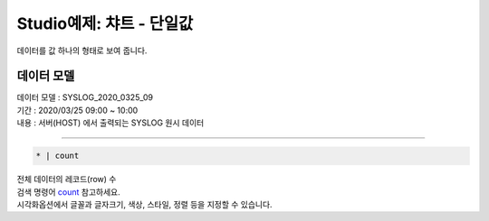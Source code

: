 Studio예제: 챠트 - 단일값
============================================================================

| 데이터를 값 하나의 형태로 보여 줍니다.



데이터 모델
------------------------------


| 데이터 모델 : SYSLOG_2020_0325_09
| 기간 : 2020/03/25 09:00 ~ 10:00
| 내용 : 서버(HOST) 에서 출력되는 SYSLOG 원시 데이터



.. image:: images/chart_num_24.png
    :scale: 70%
    :alt: chart_num_24




 단일값 챠트
-------------------------------------------


.. code::

  * | count


| 전체 데이터의 레코드(row) 수 
| 검색 명령어 `count <http://docs.iris.tools/manual/IRIS-Manual/IRIS-Discovery-Middleware/command/commands/count#count>`__ 참고하세요.


.. image:: images/chart_num_23.png
    :alt: chart_num_23

| 시각화옵션에서 글꼴과 글자크기, 색상, 스타일, 정렬 등을 지정할 수 있습니다.






